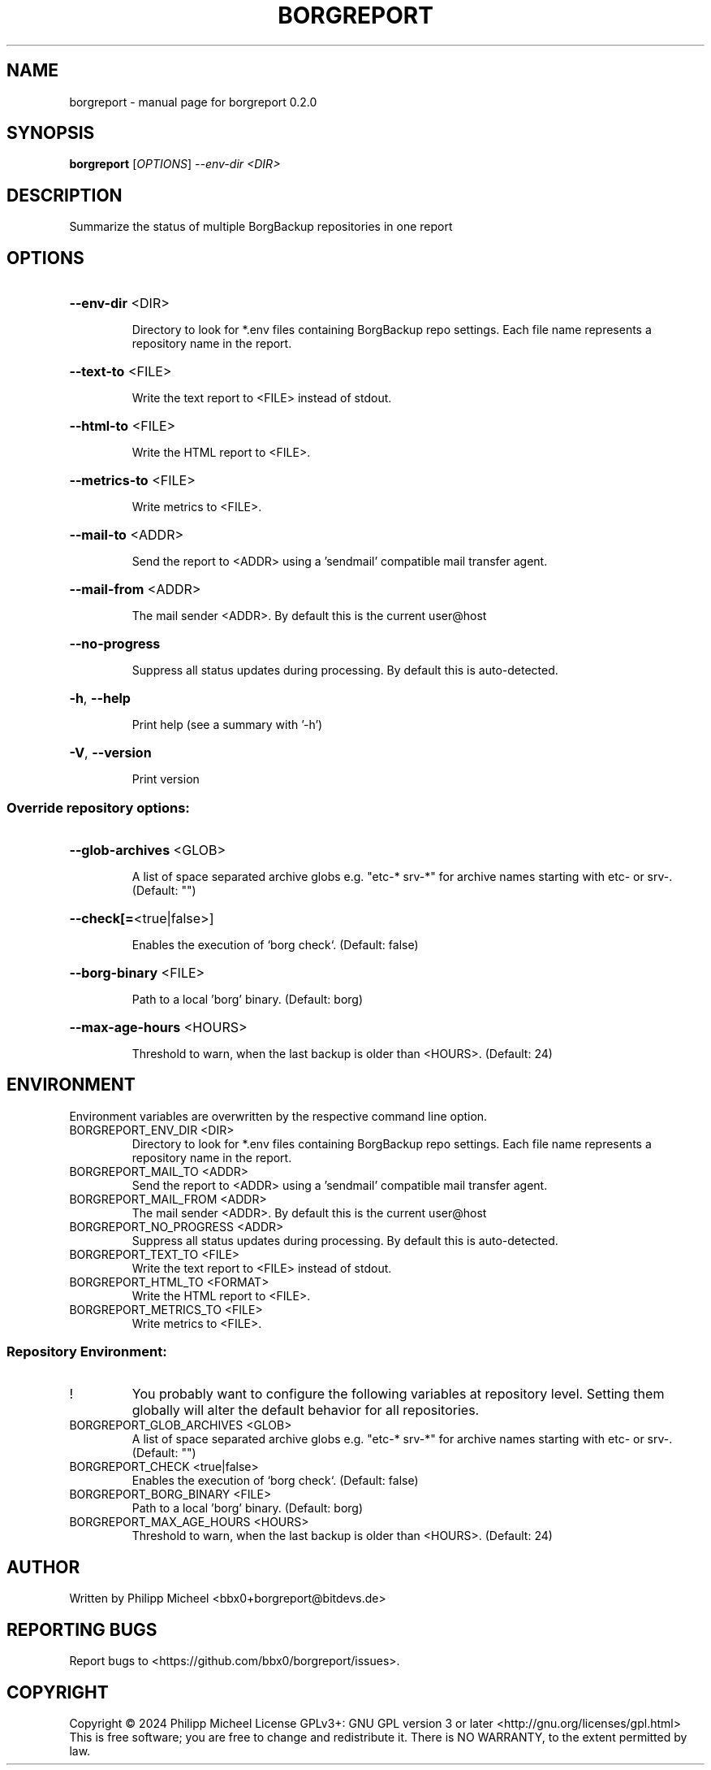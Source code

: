 .\" DO NOT MODIFY THIS FILE!  It was generated by help2man 1.49.3.
.TH BORGREPORT "1" "October 2024" "borgreport 0.2.0" "User Commands"
.SH NAME
borgreport \- manual page for borgreport 0.2.0
.SH SYNOPSIS
.B borgreport
[\fI\,OPTIONS\/\fR] \fI\,--env-dir <DIR>\/\fR
.SH DESCRIPTION
Summarize the status of multiple BorgBackup repositories in one report
.SH OPTIONS
.HP
\fB\-\-env\-dir\fR <DIR>
.IP
Directory to look for *.env files containing BorgBackup repo settings. Each file name represents a repository name in the report.
.HP
\fB\-\-text\-to\fR <FILE>
.IP
Write the text report to <FILE> instead of stdout.
.HP
\fB\-\-html\-to\fR <FILE>
.IP
Write the HTML report to <FILE>.
.HP
\fB\-\-metrics\-to\fR <FILE>
.IP
Write metrics to <FILE>.
.HP
\fB\-\-mail\-to\fR <ADDR>
.IP
Send the report to <ADDR> using a 'sendmail' compatible mail transfer agent.
.HP
\fB\-\-mail\-from\fR <ADDR>
.IP
The mail sender <ADDR>. By default this is the current user@host
.HP
\fB\-\-no\-progress\fR
.IP
Suppress all status updates during processing. By default this is auto\-detected.
.HP
\fB\-h\fR, \fB\-\-help\fR
.IP
Print help (see a summary with '\-h')
.HP
\fB\-V\fR, \fB\-\-version\fR
.IP
Print version
.SS "Override repository options:"
.HP
\fB\-\-glob\-archives\fR <GLOB>
.IP
A list of space separated archive globs e.g. "etc\-* srv\-*" for archive names starting with etc\- or srv\-. (Default: "")
.HP
\fB\-\-check[=\fR<true|false>]
.IP
Enables the execution of `borg check`. (Default: false)
.HP
\fB\-\-borg\-binary\fR <FILE>
.IP
Path to a local 'borg' binary. (Default: borg)
.HP
\fB\-\-max\-age\-hours\fR <HOURS>
.IP
Threshold to warn, when the last backup is older than <HOURS>. (Default: 24)
.SH ENVIRONMENT
Environment variables are overwritten by the respective command line option.
.TP
BORGREPORT_ENV_DIR <DIR>
Directory to look for *.env files containing BorgBackup repo settings. Each file name represents a repository name in the report.
.TP
BORGREPORT_MAIL_TO <ADDR>
Send the report to <ADDR> using a 'sendmail' compatible mail transfer agent.
.TP
BORGREPORT_MAIL_FROM <ADDR>
The mail sender <ADDR>. By default this is the current user@host
.TP
BORGREPORT_NO_PROGRESS <ADDR>
Suppress all status updates during processing. By default this is auto\-detected.
.TP
BORGREPORT_TEXT_TO <FILE>
Write the text report to <FILE> instead of stdout.
.TP
BORGREPORT_HTML_TO <FORMAT>
Write the HTML report to <FILE>.
.TP
BORGREPORT_METRICS_TO <FILE>
Write metrics to <FILE>.
.SS "Repository Environment:"
.TP
!
You probably want to configure the following variables at repository level. Setting them globally will alter the default behavior for all repositories.
.TP
BORGREPORT_GLOB_ARCHIVES <GLOB>
A list of space separated archive globs e.g. "etc\-* srv\-*" for archive names starting with etc\- or srv\-. (Default: "")
.TP
BORGREPORT_CHECK <true|false>
Enables the execution of `borg check`. (Default: false)
.TP
BORGREPORT_BORG_BINARY <FILE>
Path to a local 'borg' binary. (Default: borg)
.TP
BORGREPORT_MAX_AGE_HOURS <HOURS>
Threshold to warn, when the last backup is older than <HOURS>. (Default: 24)
.SH AUTHOR
Written by Philipp Micheel <bbx0+borgreport@bitdevs.de>
.SH "REPORTING BUGS"
Report bugs to <https://github.com/bbx0/borgreport/issues>.
.SH COPYRIGHT
Copyright \(co 2024 Philipp Micheel
License GPLv3+: GNU GPL version 3 or later <http://gnu.org/licenses/gpl.html>
.br
This is free software; you are free to change and redistribute it.
There is NO WARRANTY, to the extent permitted by law.
